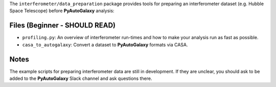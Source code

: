 The ``interferometer/data_preparation`` package provides tools for preparing an interferometer
dataset (e.g. Hubble Space Telescope) before **PyAutoGalaxy** analysis:

Files (Beginner - SHOULD READ)
------------------------------

- ``profiling.py``: An overview of interferometer run-times and how to make your analysis run as fast as possible.
- ``casa_to_autogalaxy``: Convert a dataset to **PyAutoGalaxy** formats via CASA.

Notes
-----

The example scripts for preparing interferometer data are still in development. If they are unclear, you should
ask to be added to the **PyAutoGalaxy** Slack channel and ask questions there.